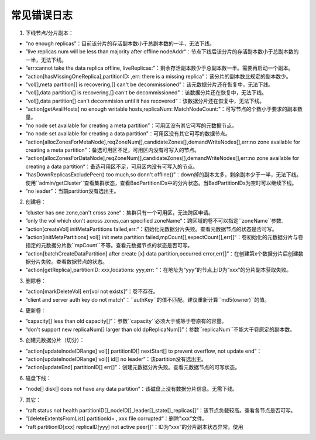 常见错误日志
============

1. 下线节点/分片副本：

- “no enough replicas”：目前该分片的存活副本数小于总副本数的一半，无法下线。
- ”live replicas num will be less than majority after offline nodeAddr“：节点下线后该分片的存活副本数小于总副本数的一半，无法下线。
- “err:cannot take the data replica offline, liveReplicas:”：剩余存活副本数少于总副本数一半。需要再启动一个副本。
- “action[hasMissingOneReplica],partitionID: ,err: there is a missing replica”：该分片的副本数比规定的副本数少。
- “vol[],meta partition[] is recovering,[] can't be decommissioned”：该元数据分片还在恢复中，无法下线。
- “vol[],data partition[] is recovering,[] can't be decommissioned”：该数据分片还在恢复中，无法下线。
- ”vol[],data partition[] can't decommision until it has recovered“：该数据分片还在恢复中，无法下线。
- “action[getAvailHosts] no enough writable hosts,replicaNum: MatchNodeCount:”：可写节点的个数小于要求的副本数量。
- “no node set available for creating a meta partition”：可用区没有其它可写的元数据节点。
- “no node set available for creating a data partition”：可用区没有其它可写的数据节点。
- “action[allocZonesForMetaNode],reqZoneNum[],candidateZones[],demandWriteNodes[],err:no zone available for creating a meta partition”：备选可用区不足，可用区内没有可写入的节点。
- “action[allocZonesForDataNode],reqZoneNum[],candidateZones[],demandWriteNodes[],err:no zone available for creating a data partition“：备选可用区不足，可用区内没有可写入的节点。
- “hasDownReplicasExcludePeer() too much,so donn't offline()”：down掉的副本太多，剩余副本少于一半，无法下线。使用``admin/getCluster``查看集群状态，查看BadPartitionIDs中的分片状态。当BadPartitionIDs为空时可以继续下线。
- “no leader”：当前partition没有选出主。

2. 创建卷：

- ”cluster has one zone,can't cross zone“：集群只有一个可用区，无法跨区申请。
- ”only the vol which don't across zones,can specified zoneName“：跨区域的卷不可以指定``zoneName``参数.
- ”action[createVol] initMetaPartitions failed,err:“：初始化元数据分片失败。查看元数据节点的状态是否可写。
- ”action[initMetaPartitions] vol[] init meta partition failed,mpCount[],expectCount[],err[]“：卷初始化的元数据分片与卷指定的元数据分片数``mpCount``不等。查看元数据节点的状态是否可写。
- “action[batchCreateDataPartition] after create [x] data partition,occurred error,err[]”：在创建第x个数据分片后创建数据分片失败。查看数据节点的状态。
- “action[getReplica],partitionID: xxx,locations: yyy,err: ”：在地址为“yyy”的节点上ID为“xxx”的分片副本获取失败。

3. 删除卷：

- “action[markDeleteVol] err[vol not exists]”：卷不存在。
- “client and server auth key do not match”：``authKey``的值不匹配。建议重新计算``md5(owner)``的值。

4. 更新卷：

- “capacity[] less than old capacity[]”：参数``capacity``必须大于或等于卷原有的容量。
- “don't support new replicaNum[] larger than old dpReplicaNum[]”：参数``replicaNum``不能大于卷原定的副本数。

5. 创建元数据分片（切分）：

- “action[updateInodeIDRange] vol[] partitionID[] nextStart[] to prevent overflow, not update end”：
- “action[updateInodeIDRange] vol[] id[] no leader”：该partition没有选出主。
- “action[updateEnd] partitionID[] err[]”：创建元数据分片失败。查看元数据节点的可写状态。

6. 磁盘下线：

- “node[] disk[] does not have any data partition”：该磁盘上没有数据分片信息。无需下线。

7. 其它：

- “raft status not health partitionID[]_nodeID[]_leader[]_state[]_replicas[]”：该节点负载较高。查看各节点是否可写。
- ”[deleteExtentsFromList] partitionId= , xxx file corrupted“：删除”xxx“文件。
- “raft partitionID[xxx] replicaID[yyy] not active peer[]”：ID为“xxx”的分片副本状态异常。使用
